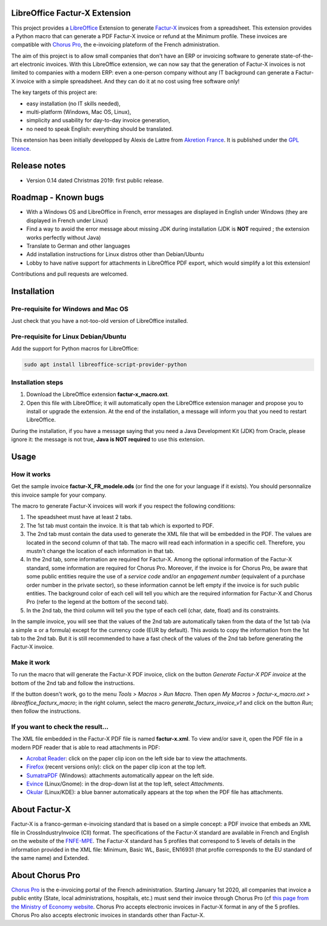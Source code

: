 .. image:: https://img.shields.io/badge/license-GPL--3-blue.png
   :target: https://www.gnu.org/licenses/gpl
   :alt: License: GPL-3

==============================
LibreOffice Factur-X Extension
==============================

This project provides a `LibreOffice <https://www.libreoffice.org/>`_ Extension to generate `Factur-X <http://fnfe-mpe.org/factur-x/>`_ invoices from a spreadsheet. This extension provides a Python macro that can generate a PDF Factur-X invoice or refund at the Minimum profile. These invoices are compatible with `Chorus Pro <https://chorus-pro.gouv.fr/>`_, the e-invoicing plateform of the French administration.

The aim of this project is to allow small companies that don't have an ERP or invoicing software to generate state-of-the-art electronic invoices. With this LibreOffice extension, we can now say that the generation of Factur-X invoices is not limited to companies with a modern ERP: even a one-person company without any IT background can generate a Factur-X invoice with a simple spreadsheet. And they can do it at no cost using free software only!

The key targets of this project are:

- easy installation (no IT skills needed),
- multi-platform (Windows, Mac OS, Linux),
- simplicity and usability for day-to-day invoice generation,
- no need to speak English: everything should be translated.

This extension has been initially developped by Alexis de Lattre from `Akretion France <https://akretion.com/>`_. It is published under the `GPL licence <https://www.gnu.org/licenses/gpl-3.0.html>`_.

=============
Release notes
=============

* Version 0.14 dated Christmas 2019: first public release.

====================
Roadmap - Known bugs
====================

* With a Windows OS and LibreOffice in French, error messages are displayed in English under Windows (they are displayed in French under Linux)
* Find a way to avoid the error message about missing JDK during installation (JDK is **NOT** required ; the extension works perfectly without Java)
* Translate to German and other languages
* Add installation instructions for Linux distros other than Debian/Ubuntu
* Lobby to have native support for attachments in LibreOffice PDF export, which would simplify a lot this extension!

Contributions and pull requests are welcomed.

============
Installation
============

Pre-requisite for Windows and Mac OS
------------------------------------

Just check that you have a not-too-old version of LibreOffice installed.

Pre-requisite for Linux Debian/Ubuntu
-------------------------------------

Add the support for Python macros for LibreOffice:

.. code::

  sudo apt install libreoffice-script-provider-python

Installation steps
------------------

1. Download the LibreOffice extension **factur-x_macro.oxt**.
#. Open this file with LibreOffice; it will automatically open the LibreOffice extension manager and propose you to install or upgrade the extension. At the end of the installation, a message will inform you that you need to restart LibreOffice.

During the installation, if you have a message saying that you need a Java Development Kit (JDK) from Oracle, please ignore it: the message is not true, **Java is NOT required** to use this extension.

=====
Usage
=====

How it works
------------

Get the sample invoice **factur-X_FR_modele.ods** (or find the one for your language if it exists). You should personnalize this invoice sample for your company.

The macro to generate Factur-X invoices will work if you respect the following conditions:

1. The speadsheet must have at least 2 tabs.
#. The 1st tab must contain the invoice. It is that tab which is exported to PDF.
#. The 2nd tab must contain the data used to generate the XML file that will be embedded in the PDF. The values are located in the second column of that tab. The macro will read each information in a specific cell. Therefore, you mustn't change the location of each information in that tab.
#. In the 2nd tab, some information are required for Factur-X. Among the optional information of the Factur-X standard, some information are required for Chorus Pro. Moreover, if the invoice is for Chorus Pro, be aware that some public entities require the use of a *service code* and/or an *engagement number* (equivalent of a purchase order number in the private sector), so these information cannot be left empty if the invoice is for such public entities. The background color of each cell will tell you which are the required information for Factur-X and Chorus Pro (refer to the legend at the bottom of the second tab).
#. In the 2nd tab, the third column will tell you the type of each cell (char, date, float) and its constraints.

In the sample invoice, you will see that the values of the 2nd tab are automatically taken from the data of the 1st tab (via a simple **=** or a formula) except for the currency code (EUR by default). This avoids to copy the information from the 1st tab to the 2nd tab. But it is still recommended to have a fast check of the values of the 2nd tab before generating the Factur-X invoice.

Make it work
------------

To run the macro that will generate the Factur-X PDF invoice, click on the button *Generate Factur-X PDF invoice* at the bottom of the 2nd tab and follow the instructions.

If the button doesn't work, go to the menu *Tools > Macros > Run Macro*. Then open *My Macros > factur-x_macro.oxt > libreoffice_facturx_macro*; in the right column, select the macro *generate_facturx_invoice_v1* and click on the button *Run*; then follow the instructions.

If you want to check the result...
----------------------------------

The XML file embedded in the Factur-X PDF file is named **factur-x.xml**. To view and/or save it, open the PDF file in a modern PDF reader that is able to read attachments in PDF:

* `Acrobat Reader <https://get.adobe.com/reader/>`_: click on the paper clip icon on the left side bar to view the attachments.
* `Firefox <https://www.mozilla.org/firefox/>`_ (recent versions only): click on the paper clip icon at the top left.
* `SumatraPDF <https://www.sumatrapdfreader.org/>`_ (Windows): attachments automatically appear on the left side.
* `Evince <https://wiki.gnome.org/Apps/Evince>`_ (Linux/Gnome): in the drop-down list at the top left, select *Attachments*.
* `Okular <https://okular.kde.org/>`_ (Linux/KDE): a blue banner automatically appears at the top when the PDF file has attachments.

==============
About Factur-X
==============

Factur-X is a franco-german e-invoicing standard that is based on a simple concept: a PDF invoice that embeds an XML file in CrossIndustryInvoice (CII) format. The specifications of the Factur-X standard are available in French and English on the website of the `FNFE-MPE <http://fnfe-mpe.org/factur-x/>`_. The Factur-X standard has 5 profiles that correspond to 5 levels of details in the information provided in the XML file: Minimum, Basic WL, Basic, EN16931 (that profile corresponds to the EU standard of the same name) and Extended.

================
About Chorus Pro
================

`Chorus Pro <https://chorus-pro.gouv.fr/>`_ is the e-invoicing portal of the French administration. Starting January 1st 2020, all companies that invoice a public entity (State, local administrations, hospitals, etc.) must send their invoice through Chorus Pro (cf `this page from the Ministry of Economy website <https://www.economie.gouv.fr/entreprises/marches-publics-facture-electronique>`_. Chorus Pro accepts electronic invoices in Factur-X format in any of the 5 profiles. Chorus Pro also accepts electronic invoices in standards other than Factur-X.

